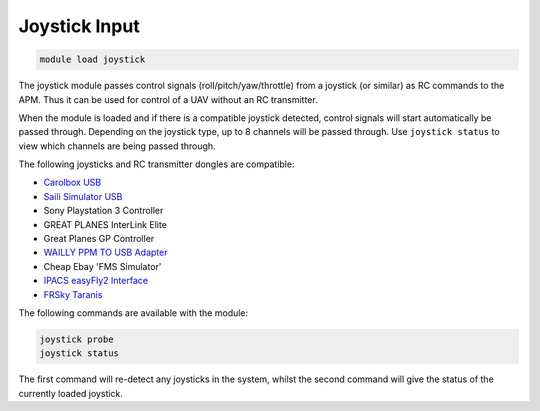 **************
Joystick Input
**************

.. code:: bash

    module load joystick
    
The joystick module passes control signals (roll/pitch/yaw/throttle)
from a joystick (or similar) as RC commands to the APM. Thus it can be
used for control of a UAV without an RC transmitter.

When the module is loaded and if there is a compatible joystick detected,
control signals will start automatically be passed through. Depending on the joystick type, 
up to 8 channels will be passed through. Use ``joystick status`` to view which channels are
being passed through.

The following joysticks and RC transmitter dongles are compatible:

- `Carolbox
  USB <http://www.hobbyking.com/hobbyking/store/__13597__USB_Simulator_Cable_XTR_AeroFly_FMS.html>`_
- `Saili Simulator
  USB <http://www.hobbyking.com/hobbyking/store/__13597__USB_Simulator_Cable_XTR_AeroFly_FMS.html>`_
- Sony Playstation 3 Controller
- GREAT PLANES InterLink Elite
- Great Planes GP Controller
- `WAILLY PPM TO USB
  Adapter <http://www.amazon.com/gp/product/B000RO7JAI/ref=oh_aui_detailpage_o03_s00?ie=UTF8&psc=1>`_
- Cheap Ebay 'FMS Simulator'
- `IPACS easyFly2 Interface <http://www.ikarus.net/deutsch-infos-zubehor/die-ikarus-interfacekabel/?lang=en>`_
- `FRSky Taranis <https://hobbyking.com/en_us/frsky-2-4ghz-accst-taranis-x9d-plus-and-x8r-combo-digital-telemetry-radio-system-mode-2.html/?___store=en_us>`_

The following commands are available with the module:

.. code:: bash

    joystick probe
    joystick status
    
The first command will re-detect any joysticks in the system, whilst the second command will give the status of the currently loaded joystick.



